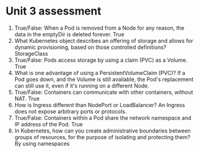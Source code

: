 * Unit 3 assessment
  1. True/False: When a Pod is removed from a Node for any reason, the data in
     the emptyDir is deleted forever.
     True
  2. What Kubernetes object describes an offering of storage and allows for
     dynamic provisioning, based on those controlled definitions?
     StorageClass
  3. True/False: Pods access storage by using a claim (PVC) as a Volume.
     True
  4. What is one advantage of using a PersistentVolumeClaim (PVC)?
     If a Pod goes down, and the Volume is still available, the Pod's 
     replacement can still use it, even if it's running on a different Node.
  5. True/False: Containers can communicate with other containers, without NAT.
     True
  6. H​ow is Ingress different than NodePort or LoadBalancer?
     An Ingress does not expose arbitrary ports or protocols.
  7. True/False: Containers within a Pod share the network namespace and IP
     address of the Pod.
     True
  8. In Kubernetes, how can you create administrative boundaries between groups
     of resources, for the purpose of isolating and protecting them?
     By using namespaces
